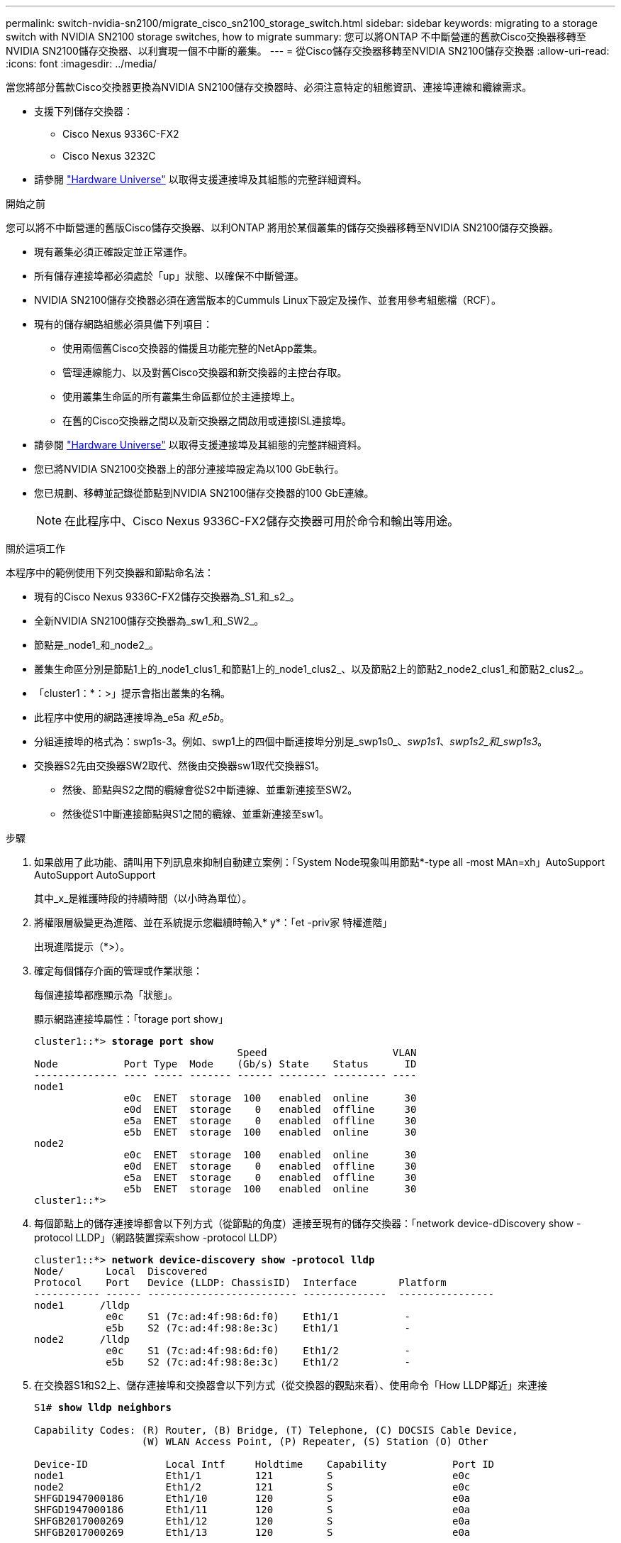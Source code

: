 ---
permalink: switch-nvidia-sn2100/migrate_cisco_sn2100_storage_switch.html 
sidebar: sidebar 
keywords: migrating to a storage switch with NVIDIA SN2100 storage switches, how to migrate 
summary: 您可以將ONTAP 不中斷營運的舊款Cisco交換器移轉至NVIDIA SN2100儲存交換器、以利實現一個不中斷的叢集。 
---
= 從Cisco儲存交換器移轉至NVIDIA SN2100儲存交換器
:allow-uri-read: 
:icons: font
:imagesdir: ../media/


[role="lead"]
當您將部分舊款Cisco交換器更換為NVIDIA SN2100儲存交換器時、必須注意特定的組態資訊、連接埠連線和纜線需求。

* 支援下列儲存交換器：
+
** Cisco Nexus 9336C-FX2
** Cisco Nexus 3232C


* 請參閱 https://hwu.netapp.com/["Hardware Universe"^] 以取得支援連接埠及其組態的完整詳細資料。


.開始之前
您可以將不中斷營運的舊版Cisco儲存交換器、以利ONTAP 將用於某個叢集的儲存交換器移轉至NVIDIA SN2100儲存交換器。

* 現有叢集必須正確設定並正常運作。
* 所有儲存連接埠都必須處於「up」狀態、以確保不中斷營運。
* NVIDIA SN2100儲存交換器必須在適當版本的Cummuls Linux下設定及操作、並套用參考組態檔（RCF）。
* 現有的儲存網路組態必須具備下列項目：
+
** 使用兩個舊Cisco交換器的備援且功能完整的NetApp叢集。
** 管理連線能力、以及對舊Cisco交換器和新交換器的主控台存取。
** 使用叢集生命區的所有叢集生命區都位於主連接埠上。
** 在舊的Cisco交換器之間以及新交換器之間啟用或連接ISL連接埠。


* 請參閱 https://hwu.netapp.com/["Hardware Universe"^] 以取得支援連接埠及其組態的完整詳細資料。
* 您已將NVIDIA SN2100交換器上的部分連接埠設定為以100 GbE執行。
* 您已規劃、移轉並記錄從節點到NVIDIA SN2100儲存交換器的100 GbE連線。
+

NOTE: 在此程序中、Cisco Nexus 9336C-FX2儲存交換器可用於命令和輸出等用途。



.關於這項工作
本程序中的範例使用下列交換器和節點命名法：

* 現有的Cisco Nexus 9336C-FX2儲存交換器為_S1_和_s2_。
* 全新NVIDIA SN2100儲存交換器為_sw1_和_SW2_。
* 節點是_node1_和_node2_。
* 叢集生命區分別是節點1上的_node1_clus1_和節點1上的_node1_clus2_、以及節點2上的節點2_node2_clus1_和節點2_clus2_。
* 「cluster1：*：>」提示會指出叢集的名稱。
* 此程序中使用的網路連接埠為_e5a _和_e5b_。
* 分組連接埠的格式為：swp1s-3。例如、swp1上的四個中斷連接埠分別是_swp1s0_、_swp1s1_、_swp1s2_和_swp1s3_。
* 交換器S2先由交換器SW2取代、然後由交換器sw1取代交換器S1。
+
** 然後、節點與S2之間的纜線會從S2中斷連線、並重新連接至SW2。
** 然後從S1中斷連接節點與S1之間的纜線、並重新連接至sw1。




.步驟
. 如果啟用了此功能、請叫用下列訊息來抑制自動建立案例：「System Node現象叫用節點*-type all -most MAn=xh」AutoSupport AutoSupport AutoSupport
+
其中_x_是維護時段的持續時間（以小時為單位）。

. 將權限層級變更為進階、並在系統提示您繼續時輸入* y*：「et -priv家 特權進階」
+
出現進階提示（*>）。

. 確定每個儲存介面的管理或作業狀態：
+
每個連接埠都應顯示為「狀態」。

+
顯示網路連接埠屬性：「torage port show」

+
[listing, subs="+quotes"]
----
cluster1::*> *storage port show*
                                  Speed                     VLAN
Node           Port Type  Mode    (Gb/s) State    Status      ID
-------------- ---- ----- ------- ------ -------- --------- ----
node1
               e0c  ENET  storage  100   enabled  online      30
               e0d  ENET  storage    0   enabled  offline     30
               e5a  ENET  storage    0   enabled  offline     30
               e5b  ENET  storage  100   enabled  online      30
node2
               e0c  ENET  storage  100   enabled  online      30
               e0d  ENET  storage    0   enabled  offline     30
               e5a  ENET  storage    0   enabled  offline     30
               e5b  ENET  storage  100   enabled  online      30
cluster1::*>
----
. 每個節點上的儲存連接埠都會以下列方式（從節點的角度）連接至現有的儲存交換器：「network device-dDiscovery show -protocol LLDP」（網路裝置探索show -protocol LLDP）
+
[listing, subs="+quotes"]
----
cluster1::*> *network device-discovery show -protocol lldp*
Node/       Local  Discovered
Protocol    Port   Device (LLDP: ChassisID)  Interface       Platform
----------- ------ ------------------------- --------------  ----------------
node1      /lldp
            e0c    S1 (7c:ad:4f:98:6d:f0)    Eth1/1           -
            e5b    S2 (7c:ad:4f:98:8e:3c)    Eth1/1           -
node2      /lldp
            e0c    S1 (7c:ad:4f:98:6d:f0)    Eth1/2           -
            e5b    S2 (7c:ad:4f:98:8e:3c)    Eth1/2           -
----
. 在交換器S1和S2上、儲存連接埠和交換器會以下列方式（從交換器的觀點來看）、使用命令「How LLDP鄰近」來連接
+
[listing, subs="+quotes"]
----
S1# *show lldp neighbors*

Capability Codes: (R) Router, (B) Bridge, (T) Telephone, (C) DOCSIS Cable Device,
                  (W) WLAN Access Point, (P) Repeater, (S) Station (O) Other

Device-ID             Local Intf     Holdtime    Capability           Port ID
node1                 Eth1/1         121         S                    e0c
node2                 Eth1/2         121         S                    e0c
SHFGD1947000186       Eth1/10        120         S                    e0a         
SHFGD1947000186       Eth1/11        120         S                    e0a         
SHFGB2017000269       Eth1/12        120         S                    e0a         
SHFGB2017000269       Eth1/13        120         S                    e0a

S2# *show lldp neighbors*

Capability Codes: (R) Router, (B) Bridge, (T) Telephone, (C) DOCSIS Cable Device,
                  (W) WLAN Access Point, (P) Repeater, (S) Station (O) Other

Device-ID             Local Intf     Holdtime    Capability          Port ID
node1                 Eth1/1         121         S                   e5b
node2                 Eth1/2         121         S                   e5b
SHFGD1947000186       Eth1/10        120         S                   e0b         
SHFGD1947000186       Eth1/11        120         S                   e0b         
SHFGB2017000269       Eth1/12        120         S                   e0b         
SHFGB2017000269       Eth1/13        120         S                   e0b
----
. 在交換器SW2上、關閉連接至磁碟櫃儲存連接埠和節點的連接埠。
+
[listing, subs="+quotes"]
----
cumulus@sw2:~$ *net add interface swp1-16 link down*
cumulus@sw2:~$ *net pending*
cumulus@sw2:~$ *net commit*
----
. 使用NVIDIA SN2100支援的適當纜線、將控制器和磁碟櫃的節點儲存連接埠從舊交換器S2移至新交換器SW2。
. 在交換器SW2上、開啟連接至節點和磁碟櫃儲存連接埠的連接埠。
+
[listing, subs="+quotes"]
----
cumulus@sw2:~$ *net del interface swp1-16 link down*
cumulus@sw2:~$ *net pending*
cumulus@sw2:~$ *net commit*
----
. 從節點的觀點來看、每個節點上的儲存連接埠現在都以下列方式連接至交換器：
+
[listing, subs="+quotes"]
----
cluster1::*> *network device-discovery show -protocol lldp*

Node/       Local  Discovered
Protocol    Port   Device (LLDP: ChassisID)  Interface      Platform
----------- ------ ------------------------- -------------  ----------------
node1      /lldp
            e0c    S1 (7c:ad:4f:98:6d:f0)    Eth1/1         -
            e5b    sw2 (b8:ce:f6:19:1a:7e)   swp1           -

node2      /lldp
            e0c    S1 (7c:ad:4f:98:6d:f0)    Eth1/2         -
            e5b    sw2 (b8:ce:f6:19:1a:7e)   swp2           -
----
. 驗證網路連接埠屬性：「torage port show」
+
[listing, subs="+quotes"]
----
cluster1::*> *storage port show*
                                  Speed                     VLAN
Node           Port Type  Mode    (Gb/s) State    Status      ID
-------------- ---- ----- ------- ------ -------- --------- ----
node1
               e0c  ENET  storage  100   enabled  online      30
               e0d  ENET  storage    0   enabled  offline     30
               e5a  ENET  storage    0   enabled  offline     30
               e5b  ENET  storage  100   enabled  online      30
node2
               e0c  ENET  storage  100   enabled  online      30
               e0d  ENET  storage    0   enabled  offline     30
               e5a  ENET  storage    0   enabled  offline     30
               e5b  ENET  storage  100   enabled  online      30
cluster1::*>
----
. 在交換器SW2上、確認所有節點儲存連接埠都已開啟：
+
[listing, subs="+quotes"]
----
cumulus@sw2:~$ *net show interface*

State  Name    Spd   MTU    Mode        LLDP                  Summary
-----  ------  ----  -----  ----------  --------------------  --------------------
...
...
UP     swp1    100G  9216   Trunk/L2   node1 (e5b)             Master: bridge(UP)
UP     swp2    100G  9216   Trunk/L2   node2 (e5b)             Master: bridge(UP)
UP     swp3    100G  9216   Trunk/L2   SHFFG1826000112 (e0b)   Master: bridge(UP)
UP     swp4    100G  9216   Trunk/L2   SHFFG1826000112 (e0b)   Master: bridge(UP)
UP     swp5    100G  9216   Trunk/L2   SHFFG1826000102 (e0b)   Master: bridge(UP)
UP     swp6    100G  9216   Trunk/L2   SHFFG1826000102 (e0b)   Master: bridge(UP))
...
...
----
. 在交換器sw1上、關閉連接至節點和磁碟櫃儲存連接埠的連接埠。
+
[listing, subs="+quotes"]
----
cumulus@sw1:~$ *net add interface swp1-16 link down*
cumulus@sw1:~$ *net pending*
cumulus@sw1:~$ *net commit*
----
. 使用NVIDIA SN2100支援的適當纜線、將控制器的節點儲存連接埠和磁碟櫃從舊交換器S1移至新交換器sw1。
. 在交換器sw1上、開啟連接至節點和磁碟櫃儲存連接埠的連接埠。
+
[listing, subs="+quotes"]
----
cumulus@sw1:~$ *net del interface swp1-16 link down*
cumulus@sw1:~$ *net pending*
cumulus@sw1:~$ *net commit*
----
. 從節點的觀點來看、每個節點上的儲存連接埠現在都以下列方式連接至交換器：
+
[listing, subs="+quotes"]
----
cluster1::*> *network device-discovery show -protocol lldp*

Node/       Local  Discovered
Protocol    Port   Device (LLDP: ChassisID)  Interface       Platform
----------- ------ ------------------------- --------------  ----------------
node1      /lldp
            e0c    sw1 (b8:ce:f6:19:1b:96)   swp1            -
            e5b    sw2 (b8:ce:f6:19:1a:7e)   swp1            -

node2      /lldp
            e0c    sw1  (b8:ce:f6:19:1b:96)  swp2            -
            e5b    sw2  (b8:ce:f6:19:1a:7e)  swp2            -
----
. 驗證最終組態：「torage port show」
+
每個連接埠都應顯示為「tate」（已啟用）、並啟用「tatus」（狀態）。

+
[listing, subs="+quotes"]
----
cluster1::*> *storage port show*
                                  Speed                     VLAN
Node           Port Type  Mode    (Gb/s) State    Status      ID
-------------- ---- ----- ------- ------ -------- --------- ----
node1
               e0c  ENET  storage  100   enabled  online      30
               e0d  ENET  storage    0   enabled  offline     30
               e5a  ENET  storage    0   enabled  offline     30
               e5b  ENET  storage  100   enabled  online      30
node2
               e0c  ENET  storage  100   enabled  online      30
               e0d  ENET  storage    0   enabled  offline     30
               e5a  ENET  storage    0   enabled  offline     30
               e5b  ENET  storage  100   enabled  online      30
cluster1::*>
----
. 在交換器SW2上、確認所有節點儲存連接埠都已開啟：
+
[listing, subs="+quotes"]
----
cumulus@sw2:~$ *net show interface*

State  Name    Spd   MTU    Mode        LLDP                  Summary
-----  ------  ----  -----  ----------  --------------------  --------------------
...
...
UP     swp1    100G  9216   Trunk/L2   node1 (e5b)             Master: bridge(UP)
UP     swp2    100G  9216   Trunk/L2   node2 (e5b)             Master: bridge(UP)
UP     swp3    100G  9216   Trunk/L2   SHFFG1826000112 (e0b)   Master: bridge(UP)
UP     swp4    100G  9216   Trunk/L2   SHFFG1826000112 (e0b)   Master: bridge(UP)
UP     swp5    100G  9216   Trunk/L2   SHFFG1826000102 (e0b)   Master: bridge(UP)
UP     swp6    100G  9216   Trunk/L2   SHFFG1826000102 (e0b)   Master: bridge(UP))
...
...
----
. 確認兩個節點都有一個連線可連線至每個交換器：「net show LLDP」
+
以下範例顯示兩個交換器的適當結果：

+
[listing, subs="+quotes"]
----
cumulus@sw1:~$ *net show lldp*
LocalPort  Speed  Mode      RemoteHost             RemotePort
---------  -----  --------  ---------------------  -----------
...
swp1       100G   Trunk/L2  node1                  e0c
swp2       100G   Trunk/L2  node2                  e0c
swp3       100G   Trunk/L2  SHFFG1826000112        e0a
swp4       100G   Trunk/L2  SHFFG1826000112        e0a
swp5       100G   Trunk/L2  SHFFG1826000102        e0a
swp6       100G   Trunk/L2  SHFFG1826000102        e0a

cumulus@sw2:~$ *net show lldp*
LocalPort  Speed  Mode      RemoteHost             RemotePort
---------  -----  --------  ---------------------  -----------
...
swp1       100G   Trunk/L2  node1                  e5b
swp2       100G   Trunk/L2  node2                  e5b
swp3       100G   Trunk/L2  SHFFG1826000112        e0b
swp4       100G   Trunk/L2  SHFFG1826000112        e0b
swp5       100G   Trunk/L2  SHFFG1826000102        e0b
swp6       100G   Trunk/L2  SHFFG1826000102        e0b
----
. 使用兩個命令：「ystem switchEthernet log setup-password」（系統交換器乙太網路記錄設定密碼）和「系統交換器乙太網路記錄啟用資料收集」、啟用乙太網路交換器健全狀況監視器記錄收集功能來收集交換器相關的記錄檔
+
輸入：「System交換器乙太網路記錄設定密碼」

+
[listing, subs="+quotes"]
----
cluster1::*> *system switch ethernet log setup-password*
Enter the switch name: <return>
The switch name entered is not recognized.
Choose from the following list:
*sw1*
*sw2*

cluster1::*> *system switch ethernet log setup-password*

Enter the switch name: *sw1*
RSA key fingerprint is e5:8b:c6:dc:e2:18:18:09:36:63:d9:63:dd:03:d9:cc
Do you want to continue? {y|n}::[n] *y*

Enter the password: <enter switch password>
Enter the password again: <enter switch password>

cluster1::*> *system switch ethernet log setup-password*

Enter the switch name: *sw2*
RSA key fingerprint is 57:49:86:a1:b9:80:6a:61:9a:86:8e:3c:e3:b7:1f:b1
Do you want to continue? {y|n}:: [n] *y*

Enter the password: <enter switch password>
Enter the password again: <enter switch password>
----
+
接著是：「系統交換器乙太網路記錄啟用-收集」

+
[listing, subs="+quotes"]
----
cluster1::*> *system  switch ethernet log enable-collection*

Do you want to enable cluster log collection for all nodes in the cluster?
{y|n}: [n] *y*

Enabling cluster switch log collection.

cluster1::*>
----
+

NOTE: 如果這些命令中有任何一個出現錯誤、請聯絡NetApp支援部門。

. 啟動交換器記錄收集功能：「System交換器乙太網路記錄collect -device *」
+
請等待10分鐘、然後使用「ystem switchEthernet log show」命令檢查記錄收集是否成功

+
[listing, subs="+quotes"]
----
cluster1::*> *system switch ethernet log show*
Log Collection Enabled: true

Index  Switch                       Log Timestamp        Status
------ ---------------------------- -------------------  ---------    
1      sw1 (b8:ce:f6:19:1b:42)      4/29/2022 03:05:25   complete   
2      sw2 (b8:ce:f6:19:1b:96)      4/29/2022 03:07:42   complete
----
. 將權限等級變更回admin：「et -priv. admin」
. 如果您禁止自動建立個案、請叫用AutoSupport 下列訊息重新啟用此功能：「System Node AutoSupport 現象叫用節點*-type all -most MAn=end」

